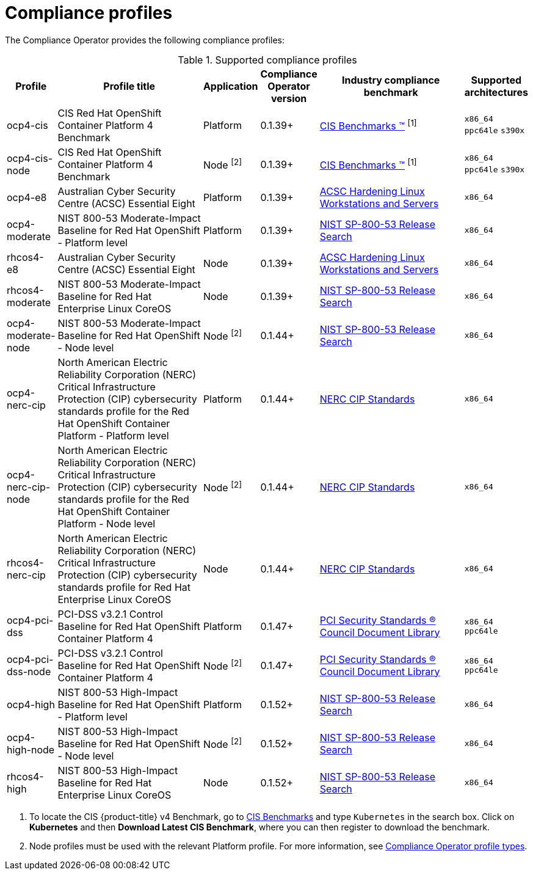 // Module included in the following assemblies:
//
// * security/compliance_operator/

:_content-type: CONCEPT
[id="compliance-supported-profiles_{context}"]
= Compliance profiles

The Compliance Operator provides the following compliance profiles:

.Supported compliance profiles
[cols="10%,40%,10%,10%,40%,10%", options="header"]

|===
|Profile
|Profile title
|Application
|Compliance Operator version
|Industry compliance benchmark
|Supported architectures

|ocp4-cis
|CIS Red Hat OpenShift Container Platform 4 Benchmark
|Platform
|0.1.39+
|link:https://www.cisecurity.org/cis-benchmarks/[CIS Benchmarks &#8482;] ^[1]^
|`x86_64`
 `ppc64le`
 `s390x`

|ocp4-cis-node
|CIS Red Hat OpenShift Container Platform 4 Benchmark
|Node ^[2]^
|0.1.39+
|link:https://www.cisecurity.org/cis-benchmarks/[CIS Benchmarks &#8482;] ^[1]^
|`x86_64`
 `ppc64le`
 `s390x`

|ocp4-e8
|Australian Cyber Security Centre (ACSC) Essential Eight
|Platform
|0.1.39+
|link:https://www.cyber.gov.au/acsc/view-all-content/publications/hardening-linux-workstations-and-servers[ACSC Hardening Linux Workstations and Servers]
|`x86_64`

|ocp4-moderate
|NIST 800-53 Moderate-Impact Baseline for Red Hat OpenShift - Platform level
|Platform
|0.1.39+
|link:https://nvd.nist.gov/800-53/Rev4/impact/moderate[NIST SP-800-53 Release Search]
|`x86_64`

|rhcos4-e8
|Australian Cyber Security Centre (ACSC) Essential Eight
|Node
|0.1.39+
|link:https://www.cyber.gov.au/acsc/view-all-content/publications/hardening-linux-workstations-and-servers[ACSC Hardening Linux Workstations and Servers]
|`x86_64`

|rhcos4-moderate
|NIST 800-53 Moderate-Impact Baseline for Red Hat Enterprise Linux CoreOS
|Node
|0.1.39+
|link:https://nvd.nist.gov/800-53/Rev4/impact/moderate[NIST SP-800-53 Release Search]
|`x86_64`

|ocp4-moderate-node
|NIST 800-53 Moderate-Impact Baseline for Red Hat OpenShift - Node level
|Node ^[2]^
|0.1.44+
|link:https://nvd.nist.gov/800-53/Rev4/impact/moderate[NIST SP-800-53 Release Search]
|`x86_64`

|ocp4-nerc-cip
|North American Electric Reliability Corporation (NERC) Critical Infrastructure Protection (CIP) cybersecurity standards profile for the Red Hat OpenShift Container Platform - Platform level
|Platform
|0.1.44+
|link:https://www.nerc.com/pa/Stand/Pages/CIPStandards.aspx[NERC CIP Standards]
|`x86_64`

|ocp4-nerc-cip-node
|North American Electric Reliability Corporation (NERC) Critical Infrastructure Protection (CIP) cybersecurity standards profile for the Red Hat OpenShift Container Platform - Node level
|Node ^[2]^
|0.1.44+
|link:https://www.nerc.com/pa/Stand/Pages/CIPStandards.aspx[NERC CIP Standards]
|`x86_64`

|rhcos4-nerc-cip
|North American Electric Reliability Corporation (NERC) Critical Infrastructure Protection (CIP) cybersecurity standards profile for Red Hat Enterprise Linux CoreOS
|Node
|0.1.44+
|link:https://www.nerc.com/pa/Stand/Pages/CIPStandards.aspx[NERC CIP Standards]
|`x86_64`

|ocp4-pci-dss
|PCI-DSS v3.2.1 Control Baseline for Red Hat OpenShift Container Platform 4
|Platform
|0.1.47+
|link:https://www.pcisecuritystandards.org/document_library?document=pci_dss[PCI Security Standards &#174; Council Document Library]
|`x86_64`
 `ppc64le`

|ocp4-pci-dss-node
|PCI-DSS v3.2.1 Control Baseline for Red Hat OpenShift Container Platform 4
|Node ^[2]^
|0.1.47+
|link:https://www.pcisecuritystandards.org/document_library?document=pci_dss[PCI Security Standards &#174; Council Document Library]
|`x86_64`
 `ppc64le`

|ocp4-high
|NIST 800-53 High-Impact Baseline for Red Hat OpenShift - Platform level
|Platform
|0.1.52+
|link:https://csrc.nist.gov/Projects/risk-management/sp800-53-controls/release-search#!/800-53[NIST SP-800-53 Release Search]
|`x86_64`

|ocp4-high-node
|NIST 800-53 High-Impact Baseline for Red Hat OpenShift - Node level
|Node ^[2]^
|0.1.52+
|link:https://csrc.nist.gov/Projects/risk-management/sp800-53-controls/release-search#!/800-53[NIST SP-800-53 Release Search]
|`x86_64`

|rhcos4-high
|NIST 800-53 High-Impact Baseline for Red Hat Enterprise Linux CoreOS
|Node
|0.1.52+
|link:https://csrc.nist.gov/Projects/risk-management/sp800-53-controls/release-search#!/800-53[NIST SP-800-53 Release Search]
|`x86_64`
|===
[.small]
1. To locate the CIS {product-title} v4 Benchmark, go to  link:https://www.cisecurity.org/cis-benchmarks/[CIS Benchmarks] and type `Kubernetes` in the search box. Click on *Kubernetes* and then *Download Latest CIS Benchmark*, where you can then register to download the benchmark.
2. Node profiles must be used with the relevant Platform profile. For more information, see xref:../../security/compliance_operator/compliance-operator-understanding.adoc#compliance_profile_typesunderstanding-compliance[Compliance Operator profile types].